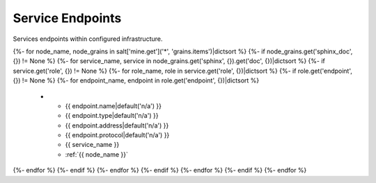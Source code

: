 
=================
Service Endpoints
=================

Services endpoints within configured infrastructure.

.. list-table::
   :header-rows: 1

   *  - **Name**
      - **Type**
      - **Address**
      - **Protocol**
      - **Service**
      - **Server**
{%- for node_name, node_grains in salt['mine.get']('*', 'grains.items')|dictsort %}
{%- if node_grains.get('sphinx_doc', {}) != None %}
{%- for service_name, service in node_grains.get('sphinx', {}).get('doc', {})|dictsort %}
{%- if service.get('role', {}) != None %}
{%- for role_name, role in service.get('role', {})|dictsort %}
{%- if role.get('endpoint', {}) != None %}
{%- for endpoint_name, endpoint in role.get('endpoint', {})|dictsort %}
   *  - {{ endpoint.name|default('n/a') }}
      - {{ endpoint.type|default('n/a') }}
      - {{ endpoint.address|default('n/a') }}
      - {{ endpoint.protocol|default('n/a') }}
      - {{ service_name }}
      - :ref:`{{ node_name }}`
{%- endfor %}
{%- endif %}
{%- endfor %}
{%- endif %}
{%- endfor %}
{%- endif %}
{%- endfor %}
